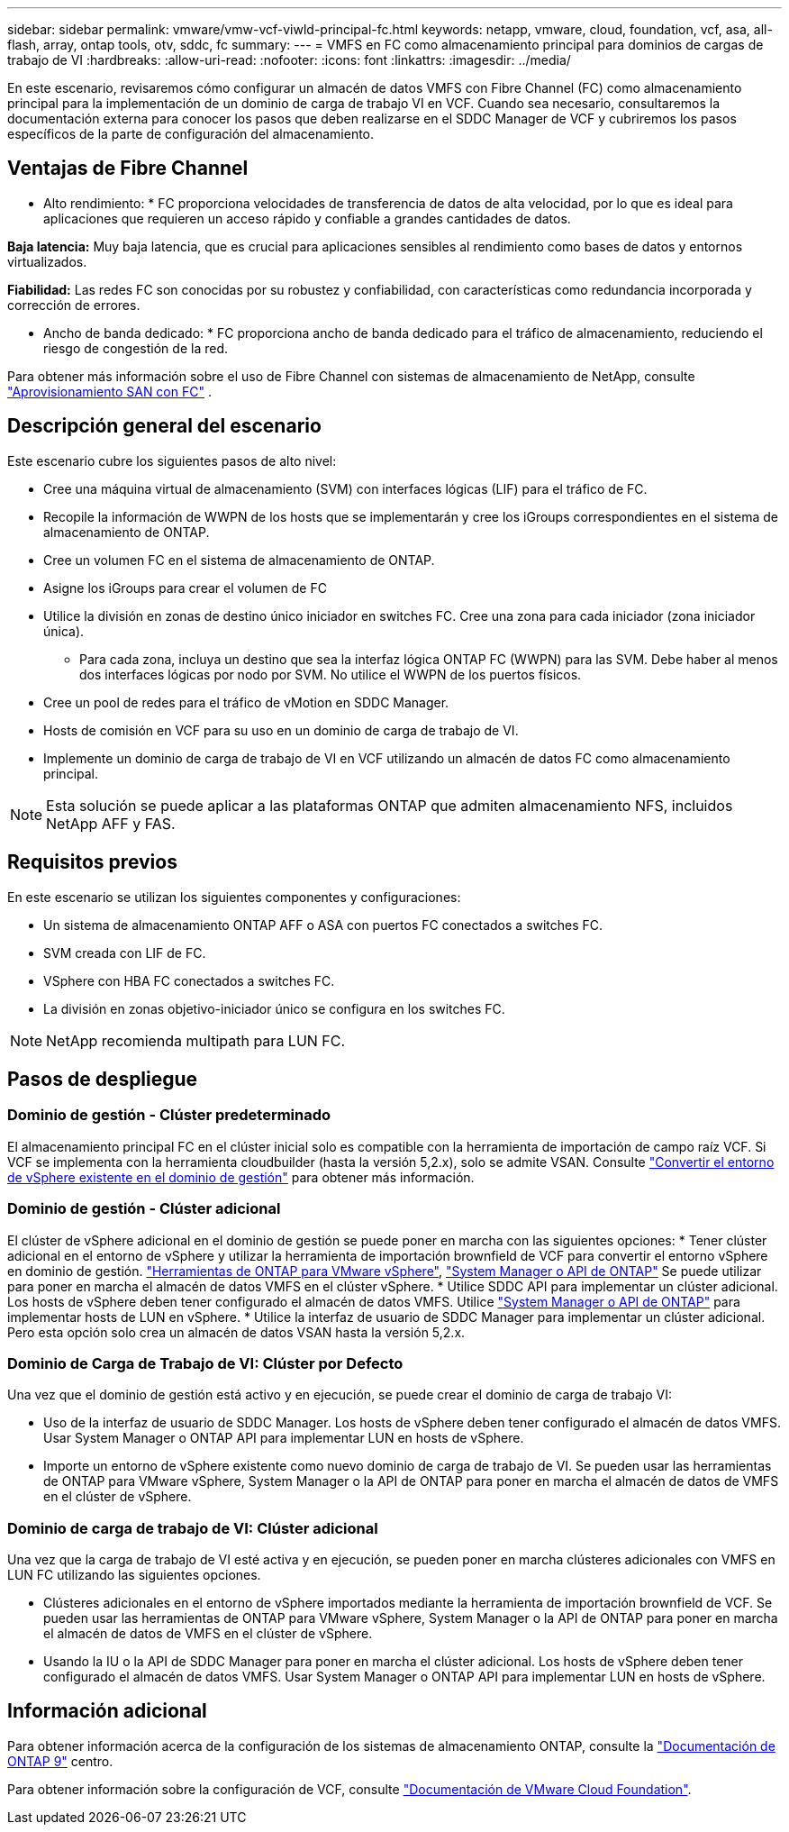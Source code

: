 ---
sidebar: sidebar 
permalink: vmware/vmw-vcf-viwld-principal-fc.html 
keywords: netapp, vmware, cloud, foundation, vcf, asa, all-flash, array, ontap tools, otv, sddc, fc 
summary:  
---
= VMFS en FC como almacenamiento principal para dominios de cargas de trabajo de VI
:hardbreaks:
:allow-uri-read: 
:nofooter: 
:icons: font
:linkattrs: 
:imagesdir: ../media/


[role="lead"]
En este escenario, revisaremos cómo configurar un almacén de datos VMFS con Fibre Channel (FC) como almacenamiento principal para la implementación de un dominio de carga de trabajo VI en VCF. Cuando sea necesario, consultaremos la documentación externa para conocer los pasos que deben realizarse en el SDDC Manager de VCF y cubriremos los pasos específicos de la parte de configuración del almacenamiento.



== Ventajas de Fibre Channel

* Alto rendimiento: * FC proporciona velocidades de transferencia de datos de alta velocidad, por lo que es ideal para aplicaciones que requieren un acceso rápido y confiable a grandes cantidades de datos.

*Baja latencia:* Muy baja latencia, que es crucial para aplicaciones sensibles al rendimiento como bases de datos y entornos virtualizados.

*Fiabilidad:* Las redes FC son conocidas por su robustez y confiabilidad, con características como redundancia incorporada y corrección de errores.

* Ancho de banda dedicado: * FC proporciona ancho de banda dedicado para el tráfico de almacenamiento, reduciendo el riesgo de congestión de la red.

Para obtener más información sobre el uso de Fibre Channel con sistemas de almacenamiento de NetApp, consulte https://docs.netapp.com/us-en/ontap/san-admin/san-provisioning-fc-concept.html["Aprovisionamiento SAN con FC"] .



== Descripción general del escenario

Este escenario cubre los siguientes pasos de alto nivel:

* Cree una máquina virtual de almacenamiento (SVM) con interfaces lógicas (LIF) para el tráfico de FC.
* Recopile la información de WWPN de los hosts que se implementarán y cree los iGroups correspondientes en el sistema de almacenamiento de ONTAP.
* Cree un volumen FC en el sistema de almacenamiento de ONTAP.
* Asigne los iGroups para crear el volumen de FC
* Utilice la división en zonas de destino único iniciador en switches FC. Cree una zona para cada iniciador (zona iniciador única).
+
** Para cada zona, incluya un destino que sea la interfaz lógica ONTAP FC (WWPN) para las SVM. Debe haber al menos dos interfaces lógicas por nodo por SVM. No utilice el WWPN de los puertos físicos.


* Cree un pool de redes para el tráfico de vMotion en SDDC Manager.
* Hosts de comisión en VCF para su uso en un dominio de carga de trabajo de VI.
* Implemente un dominio de carga de trabajo de VI en VCF utilizando un almacén de datos FC como almacenamiento principal.



NOTE: Esta solución se puede aplicar a las plataformas ONTAP que admiten almacenamiento NFS, incluidos NetApp AFF y FAS.



== Requisitos previos

En este escenario se utilizan los siguientes componentes y configuraciones:

* Un sistema de almacenamiento ONTAP AFF o ASA con puertos FC conectados a switches FC.
* SVM creada con LIF de FC.
* VSphere con HBA FC conectados a switches FC.
* La división en zonas objetivo-iniciador único se configura en los switches FC.



NOTE: NetApp recomienda multipath para LUN FC.



== Pasos de despliegue



=== Dominio de gestión - Clúster predeterminado

El almacenamiento principal FC en el clúster inicial solo es compatible con la herramienta de importación de campo raíz VCF. Si VCF se implementa con la herramienta cloudbuilder (hasta la versión 5,2.x), solo se admite VSAN. Consulte https://techdocs.broadcom.com/us/en/vmware-cis/vcf/vcf-5-2-and-earlier/5-2/map-for-administering-vcf-5-2/importing-existing-vsphere-environments-admin/convert-or-import-a-vsphere-environment-into-vmware-cloud-foundation-admin.html["Convertir el entorno de vSphere existente en el dominio de gestión"] para obtener más información.



=== Dominio de gestión - Clúster adicional

El clúster de vSphere adicional en el dominio de gestión se puede poner en marcha con las siguientes opciones: * Tener clúster adicional en el entorno de vSphere y utilizar la herramienta de importación brownfield de VCF para convertir el entorno vSphere en dominio de gestión. https://docs.netapp.com/us-en/ontap-tools-vmware-vsphere-10/configure/create-vvols-datastore.html["Herramientas de ONTAP para VMware vSphere"], https://docs.netapp.com/us-en/ontap/san-admin/provision-storage.html["System Manager o API de ONTAP"] Se puede utilizar para poner en marcha el almacén de datos VMFS en el clúster vSphere. * Utilice SDDC API para implementar un clúster adicional. Los hosts de vSphere deben tener configurado el almacén de datos VMFS. Utilice https://docs.netapp.com/us-en/ontap/san-admin/provision-storage.html["System Manager o API de ONTAP"] para implementar hosts de LUN en vSphere. * Utilice la interfaz de usuario de SDDC Manager para implementar un clúster adicional. Pero esta opción solo crea un almacén de datos VSAN hasta la versión 5,2.x.



=== Dominio de Carga de Trabajo de VI: Clúster por Defecto

Una vez que el dominio de gestión está activo y en ejecución, se puede crear el dominio de carga de trabajo VI:

* Uso de la interfaz de usuario de SDDC Manager. Los hosts de vSphere deben tener configurado el almacén de datos VMFS. Usar System Manager o ONTAP API para implementar LUN en hosts de vSphere.
* Importe un entorno de vSphere existente como nuevo dominio de carga de trabajo de VI. Se pueden usar las herramientas de ONTAP para VMware vSphere, System Manager o la API de ONTAP para poner en marcha el almacén de datos de VMFS en el clúster de vSphere.




=== Dominio de carga de trabajo de VI: Clúster adicional

Una vez que la carga de trabajo de VI esté activa y en ejecución, se pueden poner en marcha clústeres adicionales con VMFS en LUN FC utilizando las siguientes opciones.

* Clústeres adicionales en el entorno de vSphere importados mediante la herramienta de importación brownfield de VCF. Se pueden usar las herramientas de ONTAP para VMware vSphere, System Manager o la API de ONTAP para poner en marcha el almacén de datos de VMFS en el clúster de vSphere.
* Usando la IU o la API de SDDC Manager para poner en marcha el clúster adicional. Los hosts de vSphere deben tener configurado el almacén de datos VMFS. Usar System Manager o ONTAP API para implementar LUN en hosts de vSphere.




== Información adicional

Para obtener información acerca de la configuración de los sistemas de almacenamiento ONTAP, consulte la link:https://docs.netapp.com/us-en/ontap["Documentación de ONTAP 9"] centro.

Para obtener información sobre la configuración de VCF, consulte link:https://techdocs.broadcom.com/us/en/vmware-cis/vcf/vcf-5-2-and-earlier/5-2.html["Documentación de VMware Cloud Foundation"].

